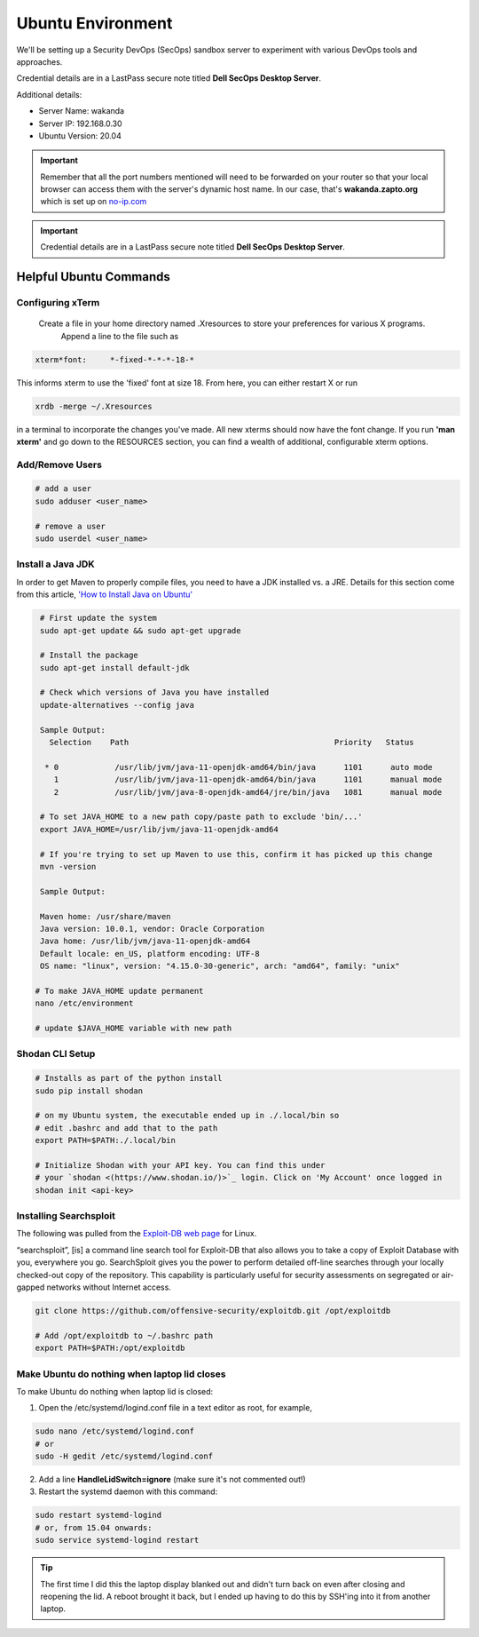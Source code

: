 Ubuntu Environment
==================
We'll be setting up a Security DevOps (SecOps) sandbox server to experiment with various DevOps
tools and approaches.

Credential details are in a LastPass secure note titled **Dell SecOps Desktop Server**.

Additional details:

* Server Name: wakanda
* Server IP: 192.168.0.30
* Ubuntu Version: 20.04

.. important::
   Remember that all the port numbers mentioned will need to be forwarded on
   your router so that your local browser can access them with the server's
   dynamic host name. In our case, that's **wakanda.zapto.org** which is set up
   on `no-ip.com <https://no-ip.com>`_

.. important::
   Credential details are in a LastPass secure note titled **Dell SecOps Desktop Server**.

Helpful Ubuntu Commands
-----------------------

Configuring xTerm
~~~~~~~~~~~~~~~~~

 Create a file in your home directory named .Xresources to store your preferences for various X programs.
   Append a line to the file such as

.. code:: bash

   xterm*font:     *-fixed-*-*-*-18-*

This informs xterm to use the 'fixed' font at size 18. From here, you can either restart X or run

.. code:: bash

   xrdb -merge ~/.Xresources

in a terminal to incorporate the changes you've made. All new xterms should now have the font change. If you run
**'man xterm'** and go down to the RESOURCES section, you can find a wealth of additional, configurable xterm options.

Add/Remove Users
~~~~~~~~~~~~~~~~

.. code:: bash

   # add a user
   sudo adduser <user_name>

   # remove a user
   sudo userdel <user_name>

Install a Java JDK
~~~~~~~~~~~~~~~~~~
In order to get Maven to properly compile files, you need to have a JDK installed vs. a JRE. Details for
this section come from this article, `'How to Install Java on Ubuntu'
<https://thishosting.rocks/install-java-ubuntu/>`_

.. code:: bash

   # First update the system
   sudo apt-get update && sudo apt-get upgrade

   # Install the package
   sudo apt-get install default-jdk

   # Check which versions of Java you have installed
   update-alternatives --config java

   Sample Output:
     Selection    Path                                            Priority   Status

    * 0            /usr/lib/jvm/java-11-openjdk-amd64/bin/java      1101      auto mode
      1            /usr/lib/jvm/java-11-openjdk-amd64/bin/java      1101      manual mode
      2            /usr/lib/jvm/java-8-openjdk-amd64/jre/bin/java   1081      manual mode

   # To set JAVA_HOME to a new path copy/paste path to exclude 'bin/...'
   export JAVA_HOME=/usr/lib/jvm/java-11-openjdk-amd64

   # If you're trying to set up Maven to use this, confirm it has picked up this change
   mvn -version

   Sample Output:

   Maven home: /usr/share/maven
   Java version: 10.0.1, vendor: Oracle Corporation
   Java home: /usr/lib/jvm/java-11-openjdk-amd64
   Default locale: en_US, platform encoding: UTF-8
   OS name: "linux", version: "4.15.0-30-generic", arch: "amd64", family: "unix"

  # To make JAVA_HOME update permanent
  nano /etc/environment

  # update $JAVA_HOME variable with new path

Shodan CLI Setup
~~~~~~~~~~~~~~~~

.. code:: bash

   # Installs as part of the python install
   sudo pip install shodan

   # on my Ubuntu system, the executable ended up in ./.local/bin so
   # edit .bashrc and add that to the path
   export PATH=$PATH:./.local/bin

   # Initialize Shodan with your API key. You can find this under
   # your `shodan <(https://www.shodan.io/)>`_ login. Click on 'My Account' once logged in
   shodan init <api-key>

Installing Searchsploit
~~~~~~~~~~~~~~~~~~~~~~~

The following was pulled from the `Exploit-DB web page <https://www.exploit-db.com/searchsploit/#installlinux>`_
for Linux.

“searchsploit”, [is] a command line search tool for Exploit-DB that also allows you to take a copy of Exploit Database
with you, everywhere you go. SearchSploit gives you the power to perform detailed off-line searches through your
locally checked-out copy of the repository. This capability is particularly useful for security assessments on
segregated or air-gapped networks without Internet access.

.. code:: bash

   git clone https://github.com/offensive-security/exploitdb.git /opt/exploitdb

   # Add /opt/exploitdb to ~/.bashrc path
   export PATH=$PATH:/opt/exploitdb

Make Ubuntu do nothing when laptop lid closes
~~~~~~~~~~~~~~~~~~~~~~~~~~~~~~~~~~~~~~~~~~~~~
To make Ubuntu do nothing when laptop lid is closed:

1) Open the /etc/systemd/logind.conf file in a text editor as root, for example,

.. code:: bash

   sudo nano /etc/systemd/logind.conf
   # or
   sudo -H gedit /etc/systemd/logind.conf

2) Add a line **HandleLidSwitch=ignore** (make sure it's not commented out!)

3) Restart the systemd daemon with this command:

.. code:: bash

   sudo restart systemd-logind
   # or, from 15.04 onwards:
   sudo service systemd-logind restart

.. tip::
   The first time I did this the laptop display blanked out and didn't turn back on even after closing
   and reopening the lid. A reboot brought it back, but I ended up having to do this by SSH'ing into it from
   another laptop.